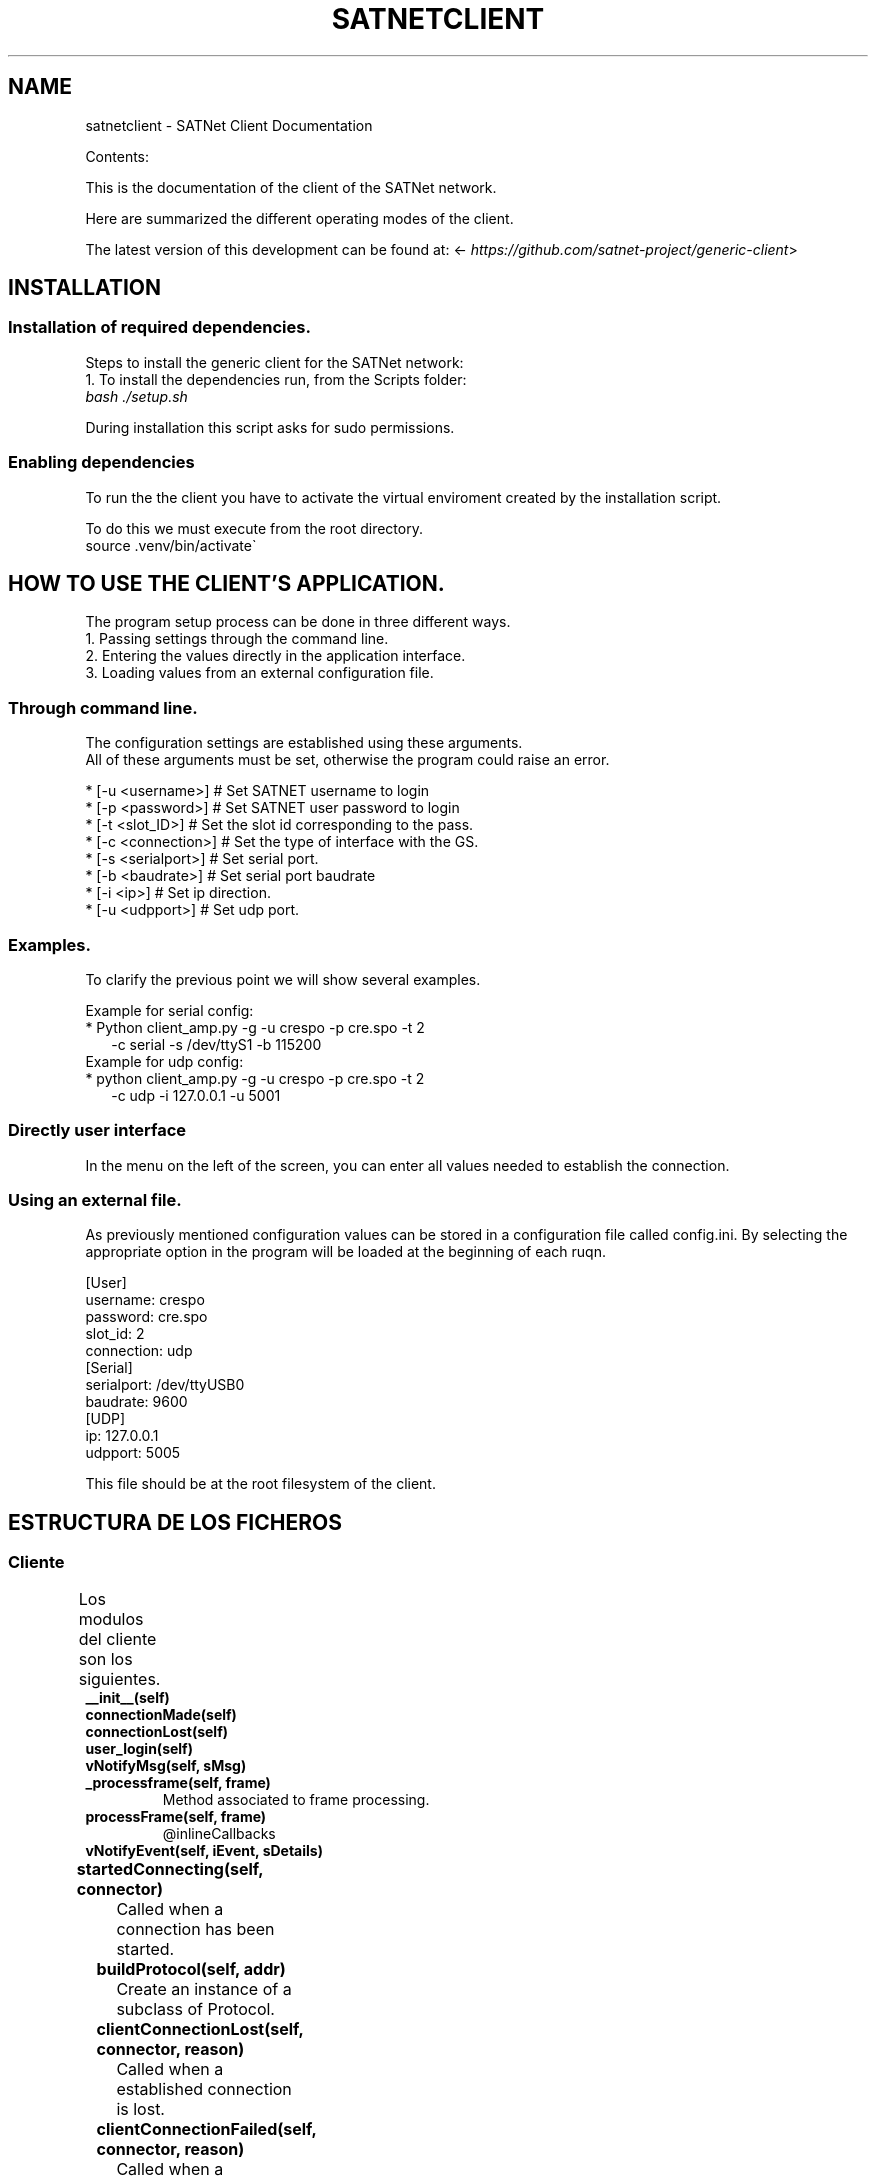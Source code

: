 .\" Man page generated from reStructuredText.
.
.TH "SATNETCLIENT" "1" "November 10, 2015" "0.1" "SATNet Client"
.SH NAME
satnetclient \- SATNet Client Documentation
.
.nr rst2man-indent-level 0
.
.de1 rstReportMargin
\\$1 \\n[an-margin]
level \\n[rst2man-indent-level]
level margin: \\n[rst2man-indent\\n[rst2man-indent-level]]
-
\\n[rst2man-indent0]
\\n[rst2man-indent1]
\\n[rst2man-indent2]
..
.de1 INDENT
.\" .rstReportMargin pre:
. RS \\$1
. nr rst2man-indent\\n[rst2man-indent-level] \\n[an-margin]
. nr rst2man-indent-level +1
.\" .rstReportMargin post:
..
.de UNINDENT
. RE
.\" indent \\n[an-margin]
.\" old: \\n[rst2man-indent\\n[rst2man-indent-level]]
.nr rst2man-indent-level -1
.\" new: \\n[rst2man-indent\\n[rst2man-indent-level]]
.in \\n[rst2man-indent\\n[rst2man-indent-level]]u
..
.sp
Contents:
.sp
This is the documentation of the client of the SATNet network.
.sp
Here are summarized the different operating modes of the client.
.sp
The latest version of this development can be found at:
<\fI\%https://github.com/satnet\-project/generic\-client\fP>
.SH INSTALLATION
.SS Installation of required dependencies.
.sp
Steps to install the generic client for the SATNet network:
.nf
1. To install the dependencies run, from the Scripts folder:
\fIbash ./setup.sh\fP
.fi
.sp
.sp
During installation this script asks for sudo permissions.
.SS Enabling dependencies
.nf
To run the the client you have to activate the virtual enviroment created by the installation script.
.fi
.sp
.nf
To do this we must execute from the root directory.
source .venv/bin/activate\(ga
.fi
.sp
.SH HOW TO USE THE CLIENT'S APPLICATION.
.nf
The program setup process can be done in three different ways.
1. Passing settings through the command line.
2. Entering the values directly in the application interface.
3. Loading values from an external configuration file.
.fi
.sp
.SS Through command line.
.nf
The configuration settings are established using these arguments.
All of these arguments must be set, otherwise the program could raise an error.
.fi
.sp
.nf
* [\-u <username>] # Set SATNET username to login
* [\-p <password>] # Set SATNET user password to login
* [\-t <slot_ID>] # Set the slot id corresponding to the pass.
* [\-c <connection>] # Set the type of interface with the GS.
* [\-s <serialport>] # Set serial port.
* [\-b <baudrate>] # Set serial port baudrate
* [\-i <ip>] # Set ip direction.
* [\-u <udpport>] # Set udp port.
.fi
.sp
.SS Examples.
.nf
To clarify the previous point we will show several examples.
.fi
.sp
.nf
Example for serial config:
* Python client_amp.py \-g \-u crespo \-p cre.spo \-t 2
.in +2
\-c serial \-s /dev/ttyS1 \-b 115200
.in -2
Example for udp config:
* python client_amp.py \-g \-u crespo \-p cre.spo \-t 2
.in +2
\-c udp \-i 127.0.0.1 \-u 5001
.in -2
.fi
.sp
.SS Directly user interface
.nf
In the menu on the left of the screen, you can enter all values needed to establish the connection.
.fi
.sp
.SS Using an external file.
.nf
As previously mentioned configuration values can be stored in a configuration file called config.ini. By selecting the appropriate option in the program will be loaded at the beginning of each ruqn.
.fi
.sp
.nf
[User]
username: crespo
password: cre.spo
slot_id: 2
connection: udp
[Serial]
serialport: /dev/ttyUSB0
baudrate: 9600
[UDP]
ip: 127.0.0.1
udpport: 5005
.fi
.sp
.nf
This file should be at the root filesystem of the client.
.fi
.sp
.SH ESTRUCTURA DE LOS FICHEROS
.SS Cliente
.sp
Los modulos del cliente son los siguientes.
.TS
center;
|l|l|l|.
_
T{
Module
T}	T{
Class
T}	T{
Methods
T}
_
T{
client_amp.py
T}	T{
ClientProtocol
T}	T{
__init__
T}
_
T{
T}	T{
T}	T{
connectionMade
T}
_
T{
T}	T{
T}	T{
connectionLost
T}
_
T{
T}	T{
T}	T{
user_login
T}
_
T{
T}	T{
T}	T{
vNotifyMsg
T}
_
T{
T}	T{
T}	T{
_processframe
T}
_
T{
T}	T{
T}	T{
processframe
T}
_
T{
T}	T{
T}	T{
vNotifyEvent
T}
_
.TE
.INDENT 0.0
.TP
.B __init__(self)
.UNINDENT
.INDENT 0.0
.TP
.B connectionMade(self)
.UNINDENT
.INDENT 0.0
.TP
.B connectionLost(self)
.UNINDENT
.INDENT 0.0
.TP
.B user_login(self)
.UNINDENT
.INDENT 0.0
.TP
.B vNotifyMsg(self, sMsg)
.UNINDENT
.INDENT 0.0
.TP
.B _processframe(self, frame)
Method associated to frame processing.
.UNINDENT
.INDENT 0.0
.TP
.B processFrame(self, frame)
@inlineCallbacks
.UNINDENT
.INDENT 0.0
.TP
.B vNotifyEvent(self, iEvent, sDetails)
.UNINDENT
.TS
center;
|l|l|l|.
_
T{
Module
T}	T{
Class
T}	T{
Methods
T}
_
T{
client_amp.py
T}	T{
ClientReconnectedFactory
T}	T{
__init__
T}
_
T{
T}	T{
T}	T{
startedConnecting
T}
_
T{
T}	T{
T}	T{
buildProtocol
T}
_
T{
T}	T{
T}	T{
clientConnectionLost
T}
_
T{
T}	T{
T}	T{
clientConnectionFailed
T}
_
.TE
.INDENT 0.0
.TP
.B startedConnecting(self, connector)
Called when a connection has been started.
.UNINDENT
.INDENT 0.0
.TP
.B buildProtocol(self, addr)
Create an instance of a subclass of Protocol.
.UNINDENT
.INDENT 0.0
.TP
.B clientConnectionLost(self, connector, reason)
Called when a established connection is lost.
.UNINDENT
.INDENT 0.0
.TP
.B clientConnectionFailed(self, connector, reason)
Called when a connection has failed to connect.
.UNINDENT
.TS
center;
|l|l|l|.
_
T{
Module
T}	T{
Class
T}	T{
Methods
T}
_
T{
client_amp.py
T}	T{
CtxFactory
T}	T{
getContext
T}
_
.TE
.INDENT 0.0
.TP
.B getContext(self)
.UNINDENT
.TS
center;
|l|l|l|.
_
T{
Module
T}	T{
Class
T}	T{
Methods
T}
_
T{
client_amp.py
T}	T{
Client
T}	T{
__init__
T}
_
T{
T}	T{
T}	T{
createConnection
T}
_
.TE
.INDENT 0.0
.TP
.B createConnection(self)
Create a new interface.
.UNINDENT
.TS
center;
|l|l|l|.
_
T{
Module
T}	T{
Class
T}	T{
Methods
T}
_
T{
client_amp.py
T}	T{
SATNetGUI
T}	T{
__init__
T}
_
T{
T}	T{
T}	T{
runKISSThread
T}
_
T{
T}	T{
T}	T{
runUDPThread
T}
_
T{
T}	T{
T}	T{
runTCPThread
T}
_
T{
T}	T{
T}	T{
stopKISSThread
T}
_
T{
T}	T{
T}	T{
stopUDPThread
T}
_
T{
T}	T{
T}	T{
stopTCPThread
T}
_
T{
T}	T{
T}	T{
sendData
T}
_
T{
T}	T{
T}	T{
NewConnection
T}
_
T{
T}	T{
T}	T{
initUI
T}
_
T{
T}	T{
T}	T{
initFields
T}
_
T{
T}	T{
T}	T{
initLogo
T}
_
T{
T}	T{
T}	T{
initData
T}
_
T{
T}	T{
T}	T{
initConsole
T}
_
T{
T}	T{
T}	T{
CloseConnection
T}
_
T{
T}	T{
T}	T{
LoadSettings
T}
_
T{
T}	T{
T}	T{
LoadParameters
T}
_
T{
T}	T{
T}	T{
SetConfiguration
T}
_
T{
T}	T{
T}	T{
CheckConnection
T}
_
T{
T}	T{
T}	T{
usage
T}
_
T{
T}	T{
T}	T{
center
T}
_
T{
T}	T{
T}	T{
append_text
T}
_
T{
T}	T{
T}	T{
closeEvent
T}
_
.TE
.INDENT 0.0
.TP
.B runKISSThread(self)
.UNINDENT
.INDENT 0.0
.TP
.B runUDPThread(self)
.UNINDENT
.INDENT 0.0
.TP
.B runTCPThread(self)
.UNINDENT
.INDENT 0.0
.TP
.B stopKISSThread(self)
.UNINDENT
.INDENT 0.0
.TP
.B stopUDPThread(self)
.UNINDENT
.INDENT 0.0
.TP
.B stopTCPThread(self)
.UNINDENT
.INDENT 0.0
.TP
.B sendData(self, result)
.UNINDENT
.INDENT 0.0
.TP
.B NewConnection(self)
.UNINDENT
.INDENT 0.0
.TP
.B initUI(self)
.UNINDENT
.INDENT 0.0
.TP
.B initButtons(self)
.UNINDENT
.INDENT 0.0
.TP
.B initFields(self)
.UNINDENT
.INDENT 0.0
.TP
.B initLogo(self)
.UNINDENT
.INDENT 0.0
.TP
.B initData(self)
.UNINDENT
.INDENT 0.0
.TP
.B initConsole(self)
.UNINDENT
.INDENT 0.0
.TP
.B CloseConnection(self)
.UNINDENT
.INDENT 0.0
.TP
.B LoadSettings(self)
.UNINDENT
.INDENT 0.0
.TP
.B LoadParameters(self)
.UNINDENT
.INDENT 0.0
.TP
.B SetConfiguration(self)
.UNINDENT
.INDENT 0.0
.TP
.B CheckConnection(self)
.UNINDENT
.INDENT 0.0
.TP
.B usage(self)
.UNINDENT
.INDENT 0.0
.TP
.B center(self)
.UNINDENT
.INDENT 0.0
.TP
.B append_text(self)
.UNINDENT
.INDENT 0.0
.TP
.B closeEvent(self)
.UNINDENT
.TS
center;
|l|l|l|.
_
T{
Module
T}	T{
Class
T}	T{
Methods
T}
_
T{
client_amp.py
T}	T{
DateDialog
T}	T{
__init__
T}
_
T{
T}	T{
T}	T{
getConfiguration
T}
_
T{
T}	T{
T}	T{
buildWindow
T}
_
.TE
.INDENT 0.0
.TP
.B __init__(self)
.UNINDENT
.INDENT 0.0
.TP
.B getConfiguration(self)
.UNINDENT
.INDENT 0.0
.TP
.B buildWindow(self)
.UNINDENT
.TS
center;
|l|l|l|.
_
T{
Module
T}	T{
Class
T}	T{
Methods
T}
_
T{
client_amp.py
T}	T{
WriteStream
T}	T{
__init__
T}
_
T{
T}	T{
T}	T{
write
T}
_
T{
T}	T{
T}	T{
flush
T}
_
.TE
.INDENT 0.0
.TP
.B __init__(self)
.UNINDENT
.INDENT 0.0
.TP
.B write(self)
.UNINDENT
.INDENT 0.0
.TP
.B flush(self)
.UNINDENT
.TS
center;
|l|l|l|.
_
T{
Module
T}	T{
Class
T}	T{
Methods
T}
_
T{
client_amp.py
T}	T{
MyReceiver
T}	T{
__init__
T}
_
T{
T}	T{
T}	T{
run
T}
_
.TE
.INDENT 0.0
.TP
.B __init__(self)
.UNINDENT
.INDENT 0.0
.TP
.B run(self)
.UNINDENT
.TS
center;
|l|l|l|.
_
T{
Module
T}	T{
Class
T}	T{
Methods
T}
_
T{
client_amp.py
T}	T{
ResultObj
T}	T{
__init__
T}
_
.TE
.INDENT 0.0
.TP
.B __init__(self)
.UNINDENT
.TS
center;
|l|l|l|.
_
T{
Module
T}	T{
Class
T}	T{
Methods
T}
_
T{
gs_interface.py
T}	T{
GroundStationInterface
T}	T{
__init__
T}
_
T{
T}	T{
T}	T{
_manageFrame
T}
_
T{
T}	T{
T}	T{
_updateLocalFile
T}
_
T{
T}	T{
T}	T{
connectProtocol
T}
_
T{
T}	T{
T}	T{
disconnectedProtocol
T}
_
.TE
.INDENT 0.0
.TP
.B __init__(self, CONNECTION_INFO, GS, AMP)
.UNINDENT
.INDENT 0.0
.TP
.B _manageFrame(self, result)
.UNINDENT
.INDENT 0.0
.TP
.B _updateLocalFile(self, frame)
.UNINDENT
.INDENT 0.0
.TP
.B connectedProtocol(self, AMP)
.UNINDENT
.INDENT 0.0
.TP
.B disconnectedProtocol(self)
.UNINDENT
.TS
center;
|l|l|l|.
_
T{
Module
T}	T{
Class
T}	T{
Methods
T}
_
T{
gs_interface.py
T}	T{
UDPThread
T}	T{
__init__
T}
_
T{
T}	T{
T}	T{
run
T}
_
T{
T}	T{
T}	T{
stop
T}
_
T{
T}	T{
T}	T{
doWork
T}
_
T{
T}	T{
T}	T{
cleanUp
T}
_
.TE
.INDENT 0.0
.TP
.B __init__(self, parent = None)
.UNINDENT
.INDENT 0.0
.TP
.B run(self)
.UNINDENT
.INDENT 0.0
.TP
.B stop(self)
.UNINDENT
.INDENT 0.0
.TP
.B doWork(self)
.UNINDENT
.INDENT 0.0
.TP
.B cleanUp(self)
.UNINDENT
.TS
center;
|l|l|l|.
_
T{
Module
T}	T{
Class
T}	T{
Methods
T}
_
T{
gs_interface.py
T}	T{
TCPThread
T}	T{
__init__
T}
_
T{
T}	T{
T}	T{
run
T}
_
T{
T}	T{
T}	T{
stop
T}
_
T{
T}	T{
T}	T{
doWork
T}
_
T{
T}	T{
T}	T{
cleanUp
T}
_
.TE
.INDENT 0.0
.TP
.B __init__(self, parent = None)
.UNINDENT
.INDENT 0.0
.TP
.B run(self)
.UNINDENT
.INDENT 0.0
.TP
.B stop(self)
.UNINDENT
.INDENT 0.0
.TP
.B doWork(self)
.UNINDENT
.INDENT 0.0
.TP
.B cleanUp(self)
.UNINDENT
.TS
center;
|l|l|l|.
_
T{
Module
T}	T{
Class
T}	T{
Methods
T}
_
T{
gs_interface.py
T}	T{
KISSThread
T}	T{
__init__
T}
_
T{
T}	T{
T}	T{
run
T}
_
T{
T}	T{
T}	T{
stop
T}
_
T{
T}	T{
T}	T{
doWork
T}
_
T{
T}	T{
T}	T{
cleanUp
T}
_
.TE
.INDENT 0.0
.TP
.B __init__(self, parent = None)
.UNINDENT
.INDENT 0.0
.TP
.B run(self)
.UNINDENT
.INDENT 0.0
.TP
.B stop(self)
.UNINDENT
.INDENT 0.0
.TP
.B doWork(self)
.UNINDENT
.INDENT 0.0
.TP
.B cleanUp(self)
.UNINDENT
.TS
center;
|l|l|l|.
_
T{
Module
T}	T{
Class
T}	T{
Methods
T}
_
T{
gs_interface.py
T}	T{
OperativeUDPThread
T}	T{
__init__
T}
_
T{
T}	T{
T}	T{
doWork
T}
_
T{
T}	T{
T}	T{
catchValue
T}
_
.TE
.INDENT 0.0
.TP
.B __init__(self, queue, callback, UDPSignal, parent = None)
.UNINDENT
.INDENT 0.0
.TP
.B doWork(self, UDPSocket)
.UNINDENT
.INDENT 0.0
.TP
.B catchValue(self, frame, address)
.UNINDENT
.TS
center;
|l|l|l|.
_
T{
Module
T}	T{
Class
T}	T{
Methods
T}
_
T{
gs_interface.py
T}	T{
OperativeTCPThread
T}	T{
__init__
T}
_
T{
T}	T{
T}	T{
doWork
T}
_
T{
T}	T{
T}	T{
catchValue
T}
_
.TE
.INDENT 0.0
.TP
.B __init__(self, queue, callback, TCPSignal, parent = None)
.UNINDENT
.INDENT 0.0
.TP
.B doWork(self, TCPSocket)
.UNINDENT
.INDENT 0.0
.TP
.B catchValue(self, frame, address)
.UNINDENT
.TS
center;
|l|l|l|.
_
T{
Module
T}	T{
Class
T}	T{
Methods
T}
_
T{
gs_interface.py
T}	T{
OperativeKISSThread
T}	T{
__init__
T}
_
T{
T}	T{
T}	T{
doWork
T}
_
T{
T}	T{
T}	T{
catchValue
T}
_
.TE
.INDENT 0.0
.TP
.B __init__(self, queue, callback, serialSignal, parent = None)
.UNINDENT
.INDENT 0.0
.TP
.B doWork(self, kissTNC)
.UNINDENT
.INDENT 0.0
.TP
.B catchValue(self, frame)
.UNINDENT
.SH PROTOCOLO
.sp
Por parte del protocolo tendremos los siguientes ficheros
.sp
JRPC calls
.SH AUTHOR
Ricardo Tubio-Pardavila - Samuel Gongora-Garcia
.SH COPYRIGHT
2015, Ricardo Tubio-Pardavila - Samuel Gongora-Garcia
.\" Generated by docutils manpage writer.
.
